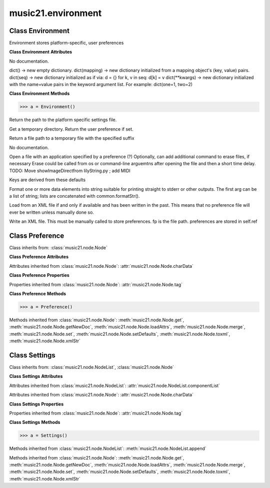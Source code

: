 .. _moduleEnvironment:

music21.environment
===================

.. WARNING: DO NOT EDIT THIS FILE: AUTOMATICALLY GENERATED

.. module:: music21.environment



Class Environment
-----------------

.. class:: Environment

    Environment stores platform-specific, user preferences 

    

    **Class Environment** **Attributes**

    .. attribute:: modNameParent

    No documentation. 

    .. attribute:: ref

    dict() -> new empty dictionary. dict(mapping) -> new dictionary initialized from a mapping object's (key, value) pairs. dict(seq) -> new dictionary initialized as if via: d = {} for k, v in seq: d[k] = v dict(**kwargs) -> new dictionary initialized with the name=value pairs in the keyword argument list.  For example:  dict(one=1, two=2) 

    **Class Environment** **Methods**

    .. method:: __init__(modName=None)

    

    >>> a = Environment()

    .. method:: getSettingsPath()

    Return the path to the platform specific settings file. 

    .. method:: getTempDir()

    Get a temporary directory. Return the user preference if set. 

    .. method:: getTempFile(suffix=)

    Return a file path to a temporary file with the specified suffix 

    .. method:: keys()

    No documentation. 

    .. method:: launch(fmt, fp, options=)

    Open a file with an application specified by a preference (?) Optionally, can add additional command to erase files, if necessary Erase could be called from os or command-line arguemtns after opening the file and then a short time delay. TODO: Move showImageDirectfrom lilyString.py ; add MIDI 

    .. method:: loadDefaults()

    Keys are derived from these defaults 

    .. method:: printDebug(msg, statusLevel=1)

    Format one or more data elements into string suitable for printing straight to stderr or other outputs. The first arg can be a list of string; lists are concatenated with common.formatStr(). 

    .. method:: read(fp=None)

    Load from an XML file if and only if available and has been written in the past. This means that no preference file will ever be written unless manually done so. 

    .. method:: write(fp=None)

    Write an XML file. This must be manually called to store preferences. fp is the file path. preferences are stored in self.ref 


Class Preference
----------------

.. class:: Preference

    

    

    Class inherits from: :class:`music21.node.Node`

    **Class Preference** **Attributes**

    Attributes inherited from :class:`music21.node.Node`: :attr:`music21.node.Node.charData`

    **Class Preference** **Properties**

    Properties inherited from :class:`music21.node.Node`: :attr:`music21.node.Node.tag`

    **Class Preference** **Methods**

    .. method:: __init__()

    

    >>> a = Preference()

    Methods inherited from :class:`music21.node.Node`: :meth:`music21.node.Node.get`, :meth:`music21.node.Node.getNewDoc`, :meth:`music21.node.Node.loadAttrs`, :meth:`music21.node.Node.merge`, :meth:`music21.node.Node.set`, :meth:`music21.node.Node.setDefaults`, :meth:`music21.node.Node.toxml`, :meth:`music21.node.Node.xmlStr`


Class Settings
--------------

.. class:: Settings

    

    

    Class inherits from: :class:`music21.node.NodeList`, :class:`music21.node.Node`

    **Class Settings** **Attributes**

    Attributes inherited from :class:`music21.node.NodeList`: :attr:`music21.node.NodeList.componentList`

    Attributes inherited from :class:`music21.node.Node`: :attr:`music21.node.Node.charData`

    **Class Settings** **Properties**

    Properties inherited from :class:`music21.node.Node`: :attr:`music21.node.Node.tag`

    **Class Settings** **Methods**

    .. method:: __init__()

    

    >>> a = Settings()

    Methods inherited from :class:`music21.node.NodeList`: :meth:`music21.node.NodeList.append`

    Methods inherited from :class:`music21.node.Node`: :meth:`music21.node.Node.get`, :meth:`music21.node.Node.getNewDoc`, :meth:`music21.node.Node.loadAttrs`, :meth:`music21.node.Node.merge`, :meth:`music21.node.Node.set`, :meth:`music21.node.Node.setDefaults`, :meth:`music21.node.Node.toxml`, :meth:`music21.node.Node.xmlStr`


